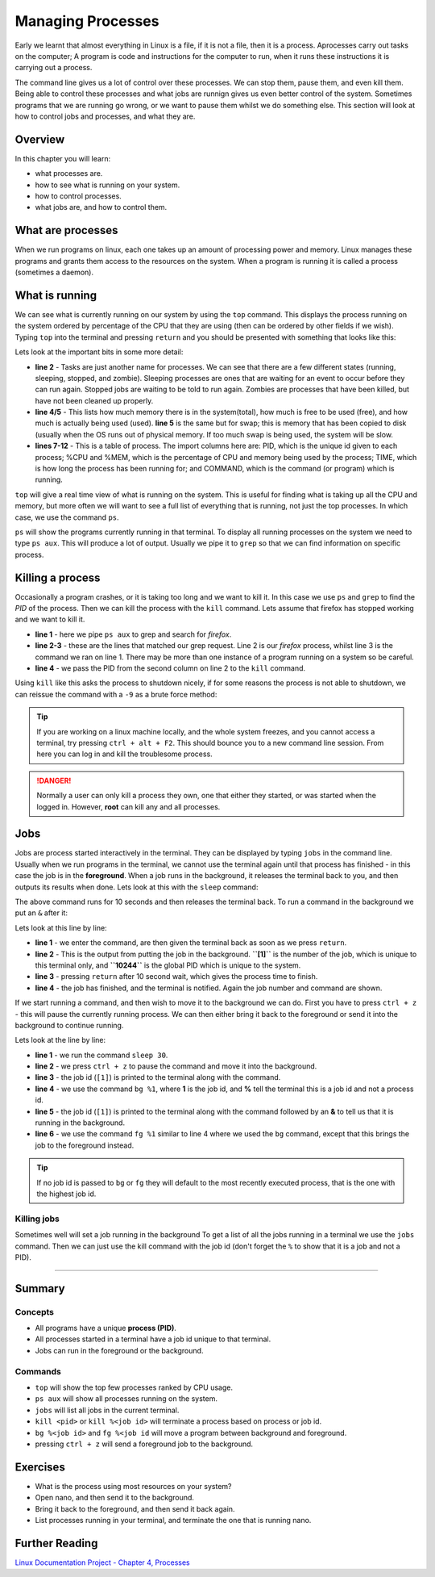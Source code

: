 ***************************
Managing Processes
***************************

Early we learnt that almost everything in Linux is a file, if it is not a file, then it is a process. Aprocesses carry out tasks on the computer; A program is code and instructions for the computer to run, when it runs these instructions it is carrying out a process.

The command line gives us a lot of control over these processes. We can stop them, pause them, and even kill them. Being able to control these processes and what jobs are runnign gives us even better control of the system.  Sometimes programs that we are running go wrong, or we want to pause them whilst we do something else. This section will look at how to control jobs and processes, and what they are.


Overview
========

In this chapter you will learn:

* what processes are.
* how to see what is running on your system.
* how to control processes.
* what jobs are, and how to control them.
    
What are processes
==================
When we run programs on linux, each one takes up an amount of processing power and memory.  Linux manages these programs and grants them access to the resources on the system.  When a program is running it is called a process (sometimes a daemon).



What is running
===============
We can see what is currently running on our system by using the ``top`` command.   This displays the process running on the system ordered by percentage of the CPU that they are using (then can be ordered by other fields if we wish).  Typing ``top`` into the terminal and pressing ``return`` and you should be presented with something that looks like this:

.. code-block:: bash
   :linenos:

   top - 12:57:54 up  3:45,  1 user,  load average: 0.35, 0.23, 0.26
   Tasks: 307 total,   1 running, 299 sleeping,   7 stopped,   0 zombie
   %Cpu(s):  1.8 us,  1.0 sy,  0.0 ni, 97.2 id,  0.0 wa,  0.0 hi,  0.0 si,  0.0 st
   KiB Mem :  8066744 total,  1897928 free,  2048852 used,  4119964 buff/cache
   KiB Swap:  8388604 total,  8388604 free,        0 used.  5050556 avail Mem 

   PID USER      PR  NI    VIRT    RES    SHR S  %CPU %MEM     TIME+ COMMAND     
   2100 user     20   0  568740 120908 103240 S   4.3  1.5   3:26.42 Xorg        
   3108 user     20   0 2371504 773616 176456 S   4.3  9.6  31:40.68 firefox     
   2214 user     20   0 2189232 166192  64576 S   3.6  2.1   3:29.37 gnome-shell 
   2786 user     20   0 1246196 290288  87348 S   2.3  3.6   7:23.17 thunderbird 
   4030 user     20   0  750548  41684  25452 S   2.3  0.5   0:42.35 gnome-term+ 

Lets look at the important bits in some more detail:

* **line 2** - Tasks are just another name for processes. We can see that there are a few different states (running, sleeping, stopped, and zombie).  Sleeping processes are ones that are waiting for an event to occur before they can run again.  Stopped jobs are waiting to be told to run again. Zombies are processes that have been killed, but have not been cleaned up properly.
* **line 4/5** - This lists how much memory there is in the system(total), how much is free to be used (free), and how much is actually being used (used).  **line 5** is the same but for swap; this is memory that has been copied to disk (usually when the OS runs out of physical memory. If too much swap is being used, the system will be slow.
* **lines 7-12** - This is a table of process. The import columns here are: PID, which is the unique id given to each process; %CPU and %MEM, which is the percentage of CPU and memory being used by the process; TIME, which is how long the process has been running for; and COMMAND, which is the command (or program) which is running.

``top`` will give a real time view of what is running on the system.  This is useful for finding what is taking up all the CPU and memory, but more often we will want to see a full list of everything that is running, not just the top processes.  In which case, we use the command ``ps``.


``ps`` will show the programs currently running in that terminal.  To display all running processes on the system  we need to type ``ps aux``.  This will produce a lot of output. Usually we pipe it to ``grep`` so that we can find information on specific process.

   
Killing a process
=================

Occasionally a program crashes, or it is taking too long and we want to kill it.  In this case we use ``ps`` and ``grep`` to find the *PID* of the process.  Then we can kill the process with the ``kill`` command.  Lets assume that firefox has stopped working and we want to kill it.

.. code-block:: bash
   :linenos:

   $ ps aux | grep firefox
   user     3108 14.8 10.2 2396440 825772 tty2   Sl+  09:17  40:29 /usr/lib64/firefox/firefox
   user    11283  0.0  0.0 118496   896 pts/1    S+   13:49   0:00 grep --color firefox
   $ kill 3108
   $

* **line 1** - here we pipe ``ps aux`` to grep and search for *firefox*.
* **line 2-3** - these are the lines that matched our grep request. Line 2 is our *firefox* process, whilst line 3 is the command we ran on line 1.  There may be more than one instance of a program running on a system so be careful.
* **line 4** - we pass the PID from the second column on line 2 to the ``kill`` command.

Using ``kill`` like this asks the process to shutdown nicely, if for some reasons the process is not able to shutdown, we can reissue the command with a ``-9`` as a brute force method:

.. code-block:: bash
   :linenos:

   $ kill -9 3108
   $


.. tip::
   If you are working on a linux machine locally, and the whole system freezes, and you cannot access a terminal, try pressing ``ctrl + alt + F2``. This should bounce you to a new command line session. From here you can log in and kill the troublesome process.

.. danger::
   Normally a user can only kill a process they own, one that either they started, or was started when the logged in.  However, **root** can kill any and all processes.

Jobs
====

Jobs are process started interactively in the terminal.  They can be displayed by typing ``jobs`` in the command line.  Usually when we run programs in the terminal, we cannot use the terminal again until that process has finished - in this case the job is in the **foreground**.  When a job runs in the background, it releases the terminal back to you, and then outputs its results when done.  Lets look at this with the ``sleep`` command:

.. code-block:: bash
   :linenos:

   $ sleep 10
   $

The above command runs for 10 seconds and then releases the terminal back.  To run a command in the background we put an ``&`` after it:

.. code-block:: bash
   :linenos:

   $ sleep 10 &
   [1] 10244
   $
   [1]+  Done                    sleep 10
   $

Lets look at this line by line:

* **line 1** - we enter the command, are then given the terminal back as soon as we press ``return``.
* **line 2** - This is the output from putting the job in the background. **``[1]``** is the number of the job, which is unique to this terminal only, and **``10244``** is the global PID which is unique to the system.
* **line 3** - pressing ``return`` after 10 second wait, which gives the process time to finish.
* **line 4** - the job has finished, and the terminal is notified.  Again the job number and command are shown.

If we start running a command, and then wish to move it to the background we can do.  First you have to press ``ctrl + z`` - this will pause the currently running process. We can then either bring it back to the foreground or send it into the background to continue running.

.. code-block:: bash
   :linenos:

   $ sleep 30
   ^Z
   [1]+  Stopped                 sleep 30
   $ bg %1
   [1]+ sleep 30 &
   $ fg %1
   sleep 30

Lets look at the line by line:

* **line 1** - we run the command ``sleep 30``.
* **line 2** - we press ``ctrl + z`` to pause the command and move it into the background.
* **line 3** - the job id (``[1]``) is printed to the terminal along with the command.
* **line 4** - we use the command ``bg %1``, where **1** is the job id, and **%** tell the terminal this is a job id and not a process id.
* **line 5** - the job id (``[1]``) is printed to the terminal along with the command followed by an **&** to tell us that it is running in the background.
* **line 6** - we use the command ``fg %1`` similar to line 4 where we used the ``bg`` command, except that this brings the job to the foreground instead.

.. tip::
   If no job id is passed to ``bg`` or ``fg`` they will default to the most recently executed process, that is the one with the highest job id.
  
Killing jobs
-------------

Sometimes well will set a job running in the background
To get a list of all the jobs running in a terminal we use the ``jobs`` command. Then we can just use the kill command with the job id (don't forget the ``%`` to show that it is a job and not a PID).

.. code-block:: bash
   :linenos:

   $ sleep 30&
   [1] 12487
   $ jobs
   [1]+  Running                 sleep 30 &
   $ kill %1
   [1]+  Terminated              sleep 30
   $ 

----
   
Summary
=======

Concepts
--------
* All programs have a unique **process (PID)**.
* All processes started in a terminal have a job id unique to that terminal.
* Jobs can run in the foreground or the background.

Commands
--------
* ``top`` will show the top few processes ranked by CPU usage.
* ``ps aux`` will show all processes running on the system.
* ``jobs`` will list all jobs in the current terminal.  
* ``kill <pid>`` or ``kill %<job id>`` will terminate a process based on process or job id.
* ``bg %<job id>`` and ``fg %<job id`` will move a program between background and foreground.
* pressing ``ctrl + z`` will send a foreground job to the background.

Exercises
=========
* What is the process using most resources on your system?
* Open nano, and then send it to the background.
* Bring it back to the foreground, and then send it back again.
* List processes running in your terminal, and terminate the one that is running nano.
  
Further Reading
===============

`Linux Documentation Project - Chapter 4, Processes <http://www.tldp.org/LDP/tlk/kernel/processes.html>`_
